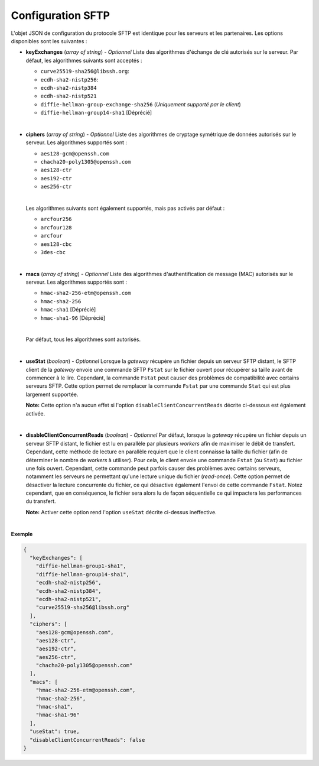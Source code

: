 .. _proto-config-sftp:

Configuration SFTP
##################

L'objet JSON de configuration du protocole SFTP est identique pour les serveurs
et les partenaires. Les options disponibles sont les suivantes :

* **keyExchanges** (*array of string*) - *Optionnel* Liste des algorithmes d'échange de clé
  autorisés sur le serveur. Par défaut, les algorithmes suivants sont acceptés :

  - ``curve25519-sha256@libssh.org``:
  - ``ecdh-sha2-nistp256``:
  - ``ecdh-sha2-nistp384``
  - ``ecdh-sha2-nistp521``
  - ``diffie-hellman-group-exchange-sha256`` (*Uniquement supporté par le client*)
  - ``diffie-hellman-group14-sha1`` [Déprécié]

  |

* **ciphers** (*array of string*) - *Optionnel* Liste des algorithmes de cryptage symétrique 
  de données autorisés sur le serveur. Les algorithmes supportés sont :

  - ``aes128-gcm@openssh.com``
  - ``chacha20-poly1305@openssh.com``
  - ``aes128-ctr``
  - ``aes192-ctr``
  - ``aes256-ctr``

  |

  Les algorithmes suivants sont également supportés, mais pas activés par défaut :

  - ``arcfour256``
  - ``arcfour128``
  - ``arcfour``
  - ``aes128-cbc``
  - ``3des-cbc``

  |

* **macs** (*array of string*) -  *Optionnel* Liste des algorithmes d'authentification de message 
  (MAC) autorisés sur le serveur. Les algorithmes supportés sont :

  - ``hmac-sha2-256-etm@openssh.com``
  - ``hmac-sha2-256``
  - ``hmac-sha1`` [Déprécié]
  - ``hmac-sha1-96`` [Déprécié]

  |

  Par défaut, tous les algorithmes sont autorisés.

  |

* **useStat** (*boolean*) - *Optionnel* Lorsque la *gateway* récupère un fichier
  depuis un serveur SFTP distant, le SFTP client de la *gateway* envoie une
  commande SFTP ``Fstat`` sur le fichier ouvert pour récupérer sa taille avant de
  commencer à le lire. Cependant, la commande ``Fstat`` peut causer des problèmes
  de compatibilité avec certains serveurs SFTP. Cette option permet de remplacer
  la commande ``Fstat`` par une commande ``Stat`` qui est plus largement supportée.

  **Note:** Cette option n'a aucun effet si l'option ``disableClientConcurrentReads``
  décrite ci-dessous est également activée.

  |

* **disableClientConcurrentReads** (*boolean*) - *Optionnel* Par défaut, lorsque
  la *gateway* récupère un fichier depuis un serveur SFTP distant, le fichier est
  lu en parallèle par plusieurs *workers* afin de maximiser le débit de transfert.
  Cependant, cette méthode de lecture en parallèle requiert que le client connaisse
  la taille du fichier (afin de déterminer le nombre de *workers* à utiliser). Pour
  cela, le client envoie une commande ``Fstat`` (ou ``Stat``) au fichier une fois
  ouvert. Cependant, cette commande peut parfois causer des problèmes avec certains
  serveurs, notamment les serveurs ne permettant qu'une lecture unique du fichier
  (*read-once*). Cette option permet de désactiver la lecture concurrente du fichier,
  ce qui désactive également l'envoi de cette commande ``Fstat``. Notez cependant,
  que en conséquence, le fichier sera alors lu de façon séquentielle ce qui impactera
  les performances du transfert.

  **Note:** Activer cette option rend l'option ``useStat`` décrite ci-dessus ineffective.

|

**Exemple**

.. code-block:: json

   {
     "keyExchanges": [
       "diffie-hellman-group1-sha1",
       "diffie-hellman-group14-sha1",
       "ecdh-sha2-nistp256",
       "ecdh-sha2-nistp384",
       "ecdh-sha2-nistp521",
       "curve25519-sha256@libssh.org"
     ],
     "ciphers": [
       "aes128-gcm@openssh.com",
       "aes128-ctr",
       "aes192-ctr",
       "aes256-ctr",
       "chacha20-poly1305@openssh.com"
     ],
     "macs": [
       "hmac-sha2-256-etm@openssh.com",
       "hmac-sha2-256",
       "hmac-sha1",
       "hmac-sha1-96"
     ],
     "useStat": true,
     "disableClientConcurrentReads": false
   }
